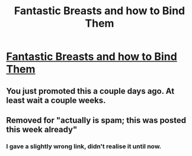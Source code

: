 #+TITLE: Fantastic Breasts and how to Bind Them

* [[https://docs.google.com/document/d/1SUj5ASaXY8u59mOpyQitrvl7HquS1Hw5WkPZiL609fU/edit?usp=sharing][Fantastic Breasts and how to Bind Them]]
:PROPERTIES:
:Author: Slothdemon68
:Score: 0
:DateUnix: 1502066730.0
:DateShort: 2017-Aug-07
:FlairText: Self-Promotion
:END:

** You just promoted this a couple days ago. At least wait a couple weeks.
:PROPERTIES:
:Author: yarglethatblargle
:Score: 3
:DateUnix: 1502068280.0
:DateShort: 2017-Aug-07
:END:


** Removed for "actually is spam; this was posted this week already"
:PROPERTIES:
:Score: 2
:DateUnix: 1502069038.0
:DateShort: 2017-Aug-07
:END:

*** I gave a slightly wrong link, didn't realise it until now.
:PROPERTIES:
:Author: Slothdemon68
:Score: 1
:DateUnix: 1502074300.0
:DateShort: 2017-Aug-07
:END:
